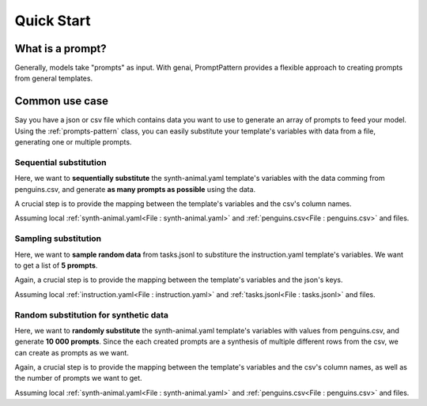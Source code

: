 Quick Start
=================================

What is a prompt?
---------------------------

Generally, models take "prompts" as input. With genai, PromptPattern provides a flexible approach to creating prompts from general
templates.


Common use case
-----------------------------------------

Say you have a json or csv file which contains data you want to use to generate an array of prompts to feed your model.
Using the :ref:`prompts-pattern` class, you can easily substitute your template's variables with data from a file, generating
one or multiple prompts.

Sequential substitution
^^^^^^^^^^^^^^^^^^^^^^^^^^

Here, we want to **sequentially substitute** the synth-animal.yaml template's variables with the data comming from penguins.csv, and generate **as
many prompts as possible** using the data.

A crucial step is to provide the mapping between the template's variables and the csv's column names.


Assuming local :ref:`synth-animal.yaml<File : synth-animal.yaml>` and :ref:`penguins.csv<File : penguins.csv>` and files.

..  code-block:: python
    :caption: Multiple Prompt Patterns using complete file

    from genai.prompt_pattern import PromptPattern

    _path_to_template_file = "my_templates/synth-animal.yaml"
    _path_to_csv_file = "my_data/penguins.csv"

    prompt = PromptPattern.from_file(_path_to_template_file)
    print("\nGiven template:\n", prompt)

    prompt.sub("animal", "penguins")
    mapping = {
        "species": ["species1", "species2", "species3"],
        "island": ["location1", "location2", "location3"],
        "flipper_length_mm": ["length1", "length2", "length3"],
        "year": ["dob1", "dob2", "dob3"],
    }

    list_of_prompts = prompt.sub_all_from_csv(
        csv_path=_path_to_csv_file,
        col_to_var=mapping,
    )

    print("-----------------------")
    print("generated prompt")
    print(list_of_prompts)
    print(len(list_of_prompts))
    print("-----------------------")

    responses = bloomz.generate_as_completed(list_of_prompts)
    for response in responses:
        # do something with response.generated_text


..  code-block:: console
    :caption: Output

    Given template:
    Please generate synthetic data about {{animal}}.
    1,{{species1}},{{location1}},{{length1}},{{dob1}}
    2,{{species2}},{{location2}},{{length2}},{{dob2}}
    3,{{species3}},{{location3}},{{length3}},{{dob3}}
    4,

    -----------------------
    generated prompt
    [Please generate synthetic data about penguins.
    1,Adelie,Torgersen,181,2007
    2,Adelie,Torgersen,186,2007
    3,Adelie,Torgersen,195,2007
    4,
    , Please generate synthetic data about penguins.
    1,Adelie,Torgersen,NA,2007
    2,Adelie,Torgersen,193,2007
    3,Adelie,Torgersen,190,2007
    4,
    ...
    , Please generate synthetic data about penguins.
    1,Chinstrap,Dream,207,2009
    2,Chinstrap,Dream,202,2009
    3,Chinstrap,Dream,193,2009
    4,
    ]
    114
    -----------------------


Sampling substitution
^^^^^^^^^^^^^^^^^^^^^^^^^^

Here, we want to **sample random data** from tasks.jsonl to substiture the instruction.yaml template's variables. We want to get a list of **5 prompts**.

Again, a crucial step is to provide the mapping between the template's variables and the json's keys.

Assuming local :ref:`instruction.yaml<File : instruction.yaml>` and :ref:`tasks.jsonl<File : tasks.jsonl>` and files.

..  code-block:: python
    :caption: 5 Prompt Patterns using complete file

    from genai.prompt_pattern import PromptPattern

    _path_to_template_file = "my_templates/instruction.yaml"
    _path_to_json_file = "my_data/tasks.jsonl"

    prompt = PromptPattern.from_file(_path_to_template_file)
    print("\nGiven template:\n", prompt)

    mapping = {
        "instruction": ["instruction1", "instruction2"],
        "input": ["input1", "input2"],
        "output": ["output1", "output2"],
    }

    list_of_prompts = prompt.sub_from_json(
        json_path=_path_to_json_file,
        key_to_var=mapping,
        strategy="sample",
        n=5
    )

    print("-----------------------")
    print("generated prompt")
    print(list_of_prompts)
    print(len(list_of_prompts))
    print("-----------------------")


    responses = bloomz.generate_as_completed(list_of_prompts)
    for response in responses:
        # do something with response.generated_text


.. code-block:: console
    :caption: Output

    Given template:
    1. Instruction: {{instruction1}}
    1. Input: {{input1}}
    1. Output: {{output1}}

    2. Instruction: {{instruction2}}
    2. Input: {{input2}}
    2. Output: {{output2}}

    3. Instruction:

    -----------------------
    generated prompt
    [1. Instruction: Find out the largest one from a set of numbers. Output the number directly.
    1. Input: {1001, 22, 500, -3999, 1e6, 85, -2e6}
    1. Output: 1e6

    2. Instruction: What is the relation between the given pairs?
    2. Input: Night : Day :: Right : Left
    2. Output: The relation between the given pairs is that they are opposites.

    3. Instruction:

    ...

    1. Instruction: Rank these countries by their population.
    1. Input: Brazil, China, US, Japan, Canada, Australia
    1. Output: China, US, Brazil, Japan, Canada, Australia

    2. Instruction: Find the four smallest perfect numbers.
    2. Input:
    2. Output: 6, 28, 496, and 8128

    3. Instruction:
    ]
    5
    -----------------------



Random substitution for synthetic data
^^^^^^^^^^^^^^^^^^^^^^^^^^^^^^^^^^^^^^^

Here, we want to **randomly substitute** the synth-animal.yaml template's variables with values from penguins.csv, and generate **10 000 prompts**. Since the each created prompts are a synthesis of multiple
different rows from the csv, we can create as prompts as we want.

Again, a crucial step is to provide the mapping between the template's variables and the csv's column names, as well as the number of prompts we want to get.


Assuming local :ref:`synth-animal.yaml<File : synth-animal.yaml>` and :ref:`penguins.csv<File : penguins.csv>` and files.

..  code-block:: python
    :caption: Multiple Prompt Template using complete file

    from genai.prompt_pattern import PromptPattern

    _path_to_template_file = "my_templates/synth-animal.yaml"
    _path_to_csv_file = "my_data/penguins.csv"

    prompt = PromptPattern.from_file(_path_to_template_file)
    print("\nGiven template:\n", prompt)

    prompt.sub("animal", "penguins")
    mapping = {
        "species": ["species1", "species2", "species3"],
        "island": ["location1", "location2", "location3"],
        "flipper_length_mm": ["length1", "length2", "length3"],
        "year": ["dob1", "dob2", "dob3"],
    }

    list_of_prompts = prompt.sub_from_csv(
        csv_path=_path_to_csv_file,
        col_to_var=mapping,
        strategy="random",
        n=10000
    )

    print("-----------------------")
    print("generated prompt")
    print(list_of_prompts)
    print(len(list_of_prompts))
    print("-----------------------")

    responses = bloomz.generate_as_completed(list_of_prompts)
    for response in responses:
        # do something with response.generated_text


..  code-block:: console
    :caption: Output

    Given template:
    Please generate synthetic data about {{animal}}.
    1,{{species1}},{{location1}},{{length1}},{{dob1}}
    2,{{species2}},{{location2}},{{length2}},{{dob2}}
    3,{{species3}},{{location3}},{{length3}},{{dob3}}
    4,

    -----------------------
    generated prompt
    [Please generate synthetic data about penguins.
    1,Adelie,Dream,210,2007
    2,Gentoo,Torgersen,210,2007
    3,Gentoo,Biscoe,215,2007
    4,
    , Please generate synthetic data about penguins.
    1,Adelie,Dream,191,2007
    2,Gentoo,Biscoe,211,2009
    3,Chinstrap,Dream,201,2008
    4,
    ...
    , Please generate synthetic data about penguins.
    1,Gentoo,Torgersen,215,2007
    2,Chinstrap,Dream,210,2009
    3,Adelie,Biscoe,217,2008
    4,
    ]
    10000
    -----------------------
